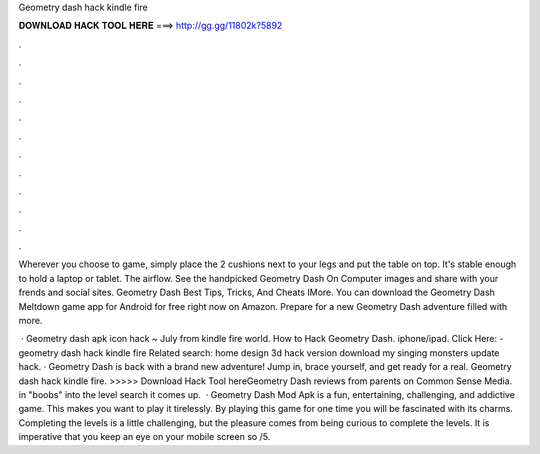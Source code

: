Geometry dash hack kindle fire



𝐃𝐎𝐖𝐍𝐋𝐎𝐀𝐃 𝐇𝐀𝐂𝐊 𝐓𝐎𝐎𝐋 𝐇𝐄𝐑𝐄 ===> http://gg.gg/11802k?5892



.



.



.



.



.



.



.



.



.



.



.



.

Wherever you choose to game, simply place the 2 cushions next to your legs and put the table on top. It's stable enough to hold a laptop or tablet. The airflow. See the handpicked Geometry Dash On Computer images and share with your frends and social sites. Geometry Dash Best Tips, Tricks, And Cheats IMore. You can download the Geometry Dash Meltdown game app for Android for free right now on Amazon. Prepare for a new Geometry Dash adventure filled with more.

 · Geometry dash apk icon hack ~ July from kindle fire world. How to Hack Geometry Dash. iphone/ipad. Click Here:  - geometry dash hack kindle fire Related search: home design 3d hack version download my singing monsters update hack. · Geometry Dash is back with a brand new adventure! Jump in, brace yourself, and get ready for a real. Geometry dash hack kindle fire. >>>>> Download Hack Tool hereGeometry Dash reviews from parents on Common Sense Media. in "boobs" into the level search it comes up.  · Geometry Dash Mod Apk is a fun, entertaining, challenging, and addictive game. This makes you want to play it tirelessly. By playing this game for one time you will be fascinated with its charms. Completing the levels is a little challenging, but the pleasure comes from being curious to complete the levels. It is imperative that you keep an eye on your mobile screen so /5.
